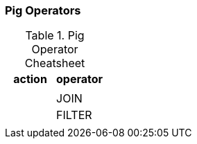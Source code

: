 === Pig Operators ===

[[pig_cheatsheet]]
.Pig Operator Cheatsheet
[options="header"]
|=======
| action			| operator
|				|
|				| JOIN
|				| FILTER
|				|
|=======

